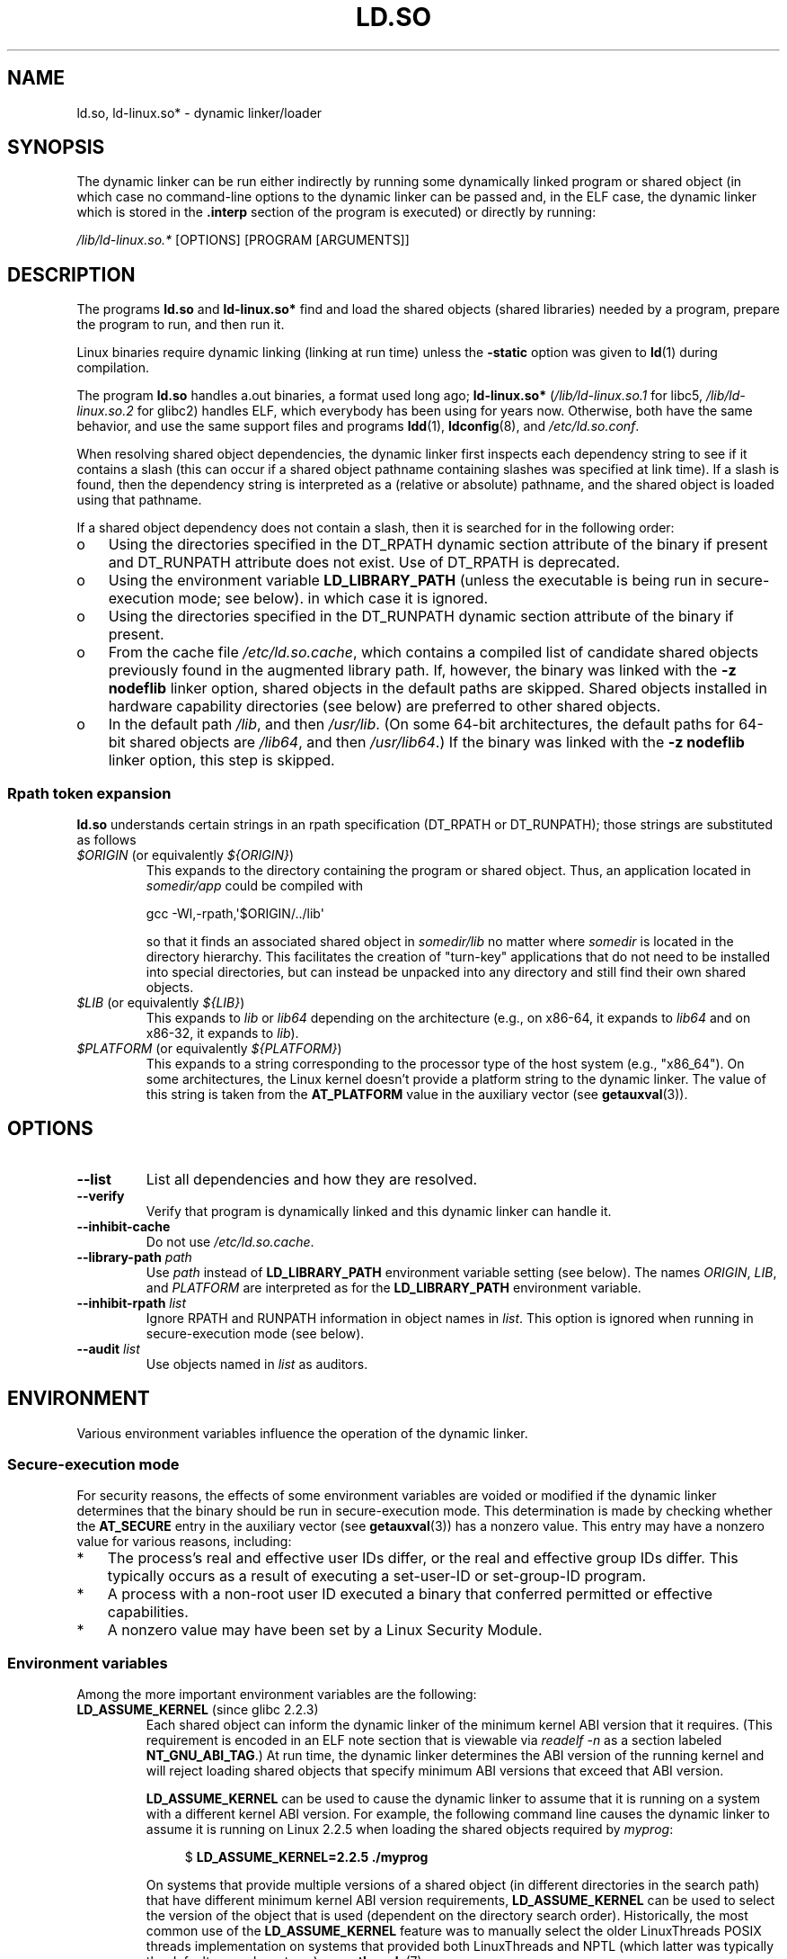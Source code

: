 .\" %%%LICENSE_START(PUBLIC_DOMAIN)
.\" This is in the public domain
.\" %%%LICENSE_END
.\"
.TH LD.SO 8 2016-10-08 "GNU" "Linux Programmer's Manual"
.SH NAME
ld.so, ld-linux.so* \- dynamic linker/loader
.SH SYNOPSIS
The dynamic linker can be run either indirectly by running some
dynamically linked program or shared object
(in which case no command-line options
to the dynamic linker can be passed and, in the ELF case, the dynamic linker
which is stored in the
.B .interp
section of the program is executed) or directly by running:
.P
.I /lib/ld-linux.so.*
[OPTIONS] [PROGRAM [ARGUMENTS]]
.SH DESCRIPTION
The programs
.B ld.so
and
.B ld-linux.so*
find and load the shared objects (shared libraries) needed by a program,
prepare the program to run, and then run it.
.LP
Linux binaries require dynamic linking (linking at run time)
unless the
.B \-static
option was given to
.BR ld (1)
during compilation.
.LP
The program
.B ld.so
handles a.out binaries, a format used long ago;
.B ld-linux.so*
(\fI/lib/ld-linux.so.1\fP for libc5, \fI/lib/ld-linux.so.2\fP for glibc2)
handles ELF,
which everybody has been using for years now.
Otherwise, both have the same behavior, and use the same
support files and programs
.BR ldd (1),
.BR ldconfig (8),
and
.IR /etc/ld.so.conf .
.LP
When resolving shared object dependencies,
the dynamic linker first inspects each dependency
string to see if it contains a slash (this can occur if
a shared object pathname containing slashes was specified at link time).
If a slash is found, then the dependency string is interpreted as
a (relative or absolute) pathname,
and the shared object is loaded using that pathname.
.LP
If a shared object dependency does not contain a slash,
then it is searched for in the following order:
.IP o 3
Using the directories specified in the
DT_RPATH dynamic section attribute
of the binary if present and DT_RUNPATH attribute does not exist.
Use of DT_RPATH is deprecated.
.IP o
Using the environment variable
.BR LD_LIBRARY_PATH
(unless the executable is being run in secure-execution mode; see below).
in which case it is ignored.
.IP o
Using the directories specified in the
DT_RUNPATH dynamic section attribute
of the binary if present.
.IP o
From the cache file
.IR /etc/ld.so.cache ,
which contains a compiled list of candidate shared objects previously found
in the augmented library path.
If, however, the binary was linked with the
.B \-z nodeflib
linker option, shared objects in the default paths are skipped.
Shared objects installed in hardware capability directories (see below)
are preferred to other shared objects.
.IP o
In the default path
.IR /lib ,
and then
.IR /usr/lib .
(On some 64-bit architectures, the default paths for 64-bit shared objects are
.IR /lib64 ,
and then
.IR /usr/lib64 .)
If the binary was linked with the
.B \-z nodeflib
linker option, this step is skipped.
.SS Rpath token expansion
.PP
.B ld.so
understands certain strings in an rpath specification (DT_RPATH or DT_RUNPATH); those strings are substituted as follows
.TP
.IR $ORIGIN " (or equivalently " ${ORIGIN} )
This expands to
the directory containing the program or shared object.
Thus, an application located in
.I somedir/app
could be compiled with

    gcc \-Wl,\-rpath,\(aq$ORIGIN/../lib\(aq

so that it finds an associated shared object in
.I somedir/lib
no matter where
.I somedir
is located in the directory hierarchy.
This facilitates the creation of "turn-key" applications that
do not need to be installed into special directories,
but can instead be unpacked into any directory
and still find their own shared objects.
.TP
.IR $LIB " (or equivalently " ${LIB} )
This expands to
.I lib
or
.I lib64
depending on the architecture
(e.g., on x86-64, it expands to
.IR lib64
and
on x86-32, it expands to
.IR lib ).
.TP
.IR $PLATFORM " (or equivalently " ${PLATFORM} )
This expands to a string corresponding to the processor type
of the host system (e.g., "x86_64").
On some architectures, the Linux kernel doesn't provide a platform
string to the dynamic linker.
The value of this string is taken from the
.BR AT_PLATFORM
value in the auxiliary vector (see
.BR getauxval (3)).
.\" To get an idea of the places that $PLATFORM would match,
.\" look at the output of the following:
.\"
.\"     mkdir /tmp/d
.\"     LD_LIBRARY_PATH=/tmp/d strace -e open /bin/date 2>&1 | grep /tmp/d
.\"
.\" ld.so lets names be abbreviated, so $O will work for $ORIGIN;
.\" Don't do this!!
.SH OPTIONS
.TP
.B \-\-list
List all dependencies and how they are resolved.
.TP
.B \-\-verify
Verify that program is dynamically linked and this dynamic linker can handle
it.
.TP
.B \-\-inhibit-cache
Do not use
.IR /etc/ld.so.cache .
.TP
.BI \-\-library\-path " path"
Use
.I path
instead of
.B LD_LIBRARY_PATH
environment variable setting (see below).
The names
.IR ORIGIN ,
.IR LIB ,
and
.IR PLATFORM
are interpreted as for the
.BR LD_LIBRARY_PATH
environment variable.
.TP
.BI \-\-inhibit\-rpath " list"
Ignore RPATH and RUNPATH information in object names in
.IR list .
This option is ignored when running in secure-execution mode (see below).
.TP
.BI \-\-audit " list"
Use objects named in
.I list
as auditors.
.SH ENVIRONMENT
Various environment variables influence the operation of the dynamic linker.
.\"
.SS Secure-execution mode
For security reasons,
the effects of some environment variables are voided or modified if
the dynamic linker determines that the binary should be
run in secure-execution mode.
This determination is made by checking whether the
.B AT_SECURE
entry in the auxiliary vector (see
.BR getauxval (3))
has a nonzero value.
This entry may have a nonzero value for various reasons, including:
.IP * 3
The process's real and effective user IDs differ,
or the real and effective group IDs differ.
This typically occurs as a result of executing
a set-user-ID or set-group-ID program.
.IP *
A process with a non-root user ID executed a binary that
conferred permitted or effective capabilities.
.IP *
A nonzero value may have been set by a Linux Security Module.
.\"
.SS Environment variables
Among the more important environment variables are the following:
.TP
.BR LD_ASSUME_KERNEL " (since glibc 2.2.3)"
Each shared object can inform the dynamic linker of the minimum kernel ABI
version that it requires.
(This requirement is encoded in an ELF note section that is viewable via
.IR "readelf\ \-n"
as a section labeled
.BR NT_GNU_ABI_TAG .)
At run time,
the dynamic linker determines the ABI version of the running kernel and
will reject loading shared objects that specify minimum ABI versions
that exceed that ABI version.

.BR LD_ASSUME_KERNEL
can be used to
cause the dynamic linker to assume that it is running on a system with
a different kernel ABI version.
For example, the following command line causes the
dynamic linker to assume it is running on Linux 2.2.5 when loading
the shared objects required by
.IR myprog :

.in +4n
.nf
$ \fBLD_ASSUME_KERNEL=2.2.5 ./myprog\fP
.fi
.in

On systems that provide multiple versions of a shared object
(in different directories in the search path) that have
different minimum kernel ABI version requirements,
.BR LD_ASSUME_KERNEL
can be used to select the version of the object that is used
(dependent on the directory search order).
Historically, the most common use of the
.BR LD_ASSUME_KERNEL
feature was to manually select the older
LinuxThreads POSIX threads implementation on systems that provided both
LinuxThreads and NPTL
(which latter was typically the default on such systems);
see
.BR pthreads (7).
.TP
.BR LD_BIND_NOW " (since glibc 2.1.1)"
If set to a nonempty string,
causes the dynamic linker to resolve all symbols
at program startup instead of deferring function call resolution to the point
when they are first referenced.
This is useful when using a debugger.
.TP
.B LD_LIBRARY_PATH
A list of directories in which to search for
ELF libraries at execution-time.
The items in the list are separated by either colons or semicolons.
Similar to the
.B PATH
environment variable.
This variable is ignored in secure-execution mode.

Within the pathnames specified in
.BR LD_LIBRARY_PATH ,
the dynamic linker expands the strings
.IR $ORIGIN ,
.IR $LIB ,
and
.IR $PLATFORM
(or the versions using curly braces around the names)
as described above in
.IR "Rpath token expansion" .
Thus, for example,
the following would cause a library to be searched for in either the
.I lib
or
.I lib64
subdirectory below the directory containing the program to be executed:

    $ \fBLD_LIBRARY_PATH='$ORIGIN/$LIB' prog\fP

(Note the use of single quotes, which prevent expansion of
.I ORIGIN
and
.I LIB
as shell variables!)
.TP
.B LD_PRELOAD
A list of additional, user-specified, ELF shared
objects to be loaded before all others.
The items of the list can be separated by spaces or colons.
This can be used to selectively override functions in other shared objects.
The objects are searched for using the rules given under DESCRIPTION.

In secure-execution mode,
preload pathnames containing slashes are ignored,
and only shared objects in the standard search directories that
have the set-user-ID mode bit enabled are loaded.

Within the names specified in the
.BR LD_PRELOAD
list, the dynamic linker understands the strings
.IR $ORIGIN ,
.IR $LIB ,
and
.IR $PLATFORM
(or the versions using curly braces around the names)
as described above in
.IR "Rpath token expansion" .
.\" Tested with the following:
.\"
.\"	LD_PRELOAD='$LIB/libmod.so' LD_LIBRARY_PATH=. ./prog
.\"
.\" which will reload the libmod.so in 'lib' or 'lib64', using it
.\" in preference to the version in '.'.
.TP
.BR LD_TRACE_LOADED_OBJECTS
If set (to any value), causes the program to list its dynamic
dependencies, as if run by
.BR ldd (1),
instead of running normally.
.LP
Then there are lots of more or less obscure variables,
many obsolete or only for internal use.
.TP
.BR LD_AUDIT " (since glibc 2.4)"
A colon-separated list of user-specified, ELF shared objects
to be loaded before all others in a separate linker namespace
(i.e., one that does not intrude upon the normal symbol bindings that
would occur in the process).
These objects can be used to audit the operation of the dynamic linker.
.B LD_AUDIT
is ignored in secure-execution mode.

The dynamic linker will notify the audit
shared objects at so-called auditing checkpoints\(emfor example,
loading a new shared object, resolving a symbol,
or calling a symbol from another shared object\(emby
calling an appropriate function within the audit shared object.
For details, see
.BR rtld-audit (7).
The auditing interface is largely compatible with that provided on Solaris,
as described in its
.IR "Linker and Libraries Guide" ,
in the chapter
.IR "Runtime Linker Auditing Interface" .

Within the names specified in the
.BR LD_AUDIT
list, the dynamic linker understands the strings
.IR $ORIGIN ,
.IR $LIB ,
and
.IR $PLATFORM
(or the versions using curly braces around the names)
as described above in
.IR "Rpath token expansion" .

Since glibc 2.13,
.\" commit 8e9f92e9d5d7737afdacf79b76d98c4c42980508
in secure-execution mode,
names in the audit list that contain slashes are ignored,
and only shared objects in the standard search directories that
have the set-user-ID mode bit enabled are loaded.
.TP
.BR LD_BIND_NOT " (since glibc 2.1.95)"
If this environment variable is set to a nonempty string,
do not update the GOT (global offset table) and PLT (procedure linkage table)
after resolving a function symbol.
By combining the use of this variable with
.BR LD_DEBUG
(with the categories
.IR bindings
and
.IR symbols ),
one can observe all run-time function bindings.
.TP
.BR LD_DEBUG " (since glibc 2.1)"
Output verbose debugging information about the dynamic linker.
If set to
.BR all ,
print all debugging information,
Setting this variable to
.BR help
does not run the specified program,
and displays a help message about which categories can be specified in this
environment variable.
The categories are:
.RS
.TP 12
.I bindings
Display information about which definition each symbol is bound to.
.TP
.I files
Display progress for input file.
.TP
.I libs
Display library search paths.
.TP
.I reloc
Display relocation processing.
.TP
.I scopes
Display scope information.
.TP
.I statistics
Display relocation statistics.
.TP
.I symbols
Display search paths for each symbol look-up.
.TP
.I unused
Determine unused DSOs.
.TP
.I versions
Display version dependencies.
.RE
.IP
The value in
.BR LD_DEBUG
can specify multiple categories, separated by colons, commas,
or (if the value is quoted) spaces.

Since glibc 2.3.4,
.B LD_DEBUG
is ignored in secure-execution mode, unless the file
.IR /etc/suid\-debug
exists (the content of the file is irrelevant).
.TP
.BR LD_DEBUG_OUTPUT " (since glibc 2.1)"
File in which
.B LD_DEBUG
output should be written.
The default is standard error.
.B LD_DEBUG_OUTPUT
is ignored in secure-execution mode.
.TP
.BR LD_DYNAMIC_WEAK " (since glibc 2.1.91)"
If this environment variable is defined (with any value),
allow weak symbols to be overridden (reverting to old glibc behavior).
.\" See weak handling
.\"     https://www.sourceware.org/ml/libc-hacker/2000-06/msg00029.html
.\"     To: GNU libc hacker <libc-hacker at sourceware dot cygnus dot com>
.\"     Subject: weak handling
.\"     From: Ulrich Drepper <drepper at redhat dot com>
.\"     Date: 07 Jun 2000 20:08:12 -0700
.\"     Reply-To: drepper at cygnus dot com (Ulrich Drepper)
Since glibc 2.3.4,
.B LD_DYNAMIC_WEAK
is ignored in secure-execution mode.
.TP
.BR LD_HWCAP_MASK " (since glibc 2.1)"
Mask for hardware capabilities.
.TP
.BR LD_ORIGIN_PATH " (since glibc 2.1)"
Path where the binary is found.
Since glibc 2.4,
.B LD_ORIGIN_PATH
is ignored in secure-execution mode.
.\" Used only if $ORIGIN can't be determined by normal means
.\" (from the origin path saved at load time, or from /proc/self/exe)?
.TP
.BR LD_POINTER_GUARD " (glibc from 2.4 to 2.22)"
Set to 0 to disable pointer guarding.
Any other value enables pointer guarding, which is also the default.
Pointer guarding is a security mechanism whereby some pointers to code
stored in writable program memory (return addresses saved by
.BR setjmp (3)
or function pointers used by various glibc internals) are mangled
semi-randomly to make it more difficult for an attacker to hijack
the pointers for use in the event of a buffer overrun or
stack-smashing attack.
Since glibc 2.23,
.\" commit a014cecd82b71b70a6a843e250e06b541ad524f7
.B LD_POINTER_GUARD
can no longer be used to disable pointer guarding,
which is now always enabled.
.TP
.BR LD_PROFILE " (since glibc 2.1)"
The name of a (single) shared object to be profiled,
specified either as a pathname or a soname.
Profiling output is appended to the file whose name is:
"\fI$LD_PROFILE_OUTPUT\fP/\fI$LD_PROFILE\fP.profile".
.TP
.BR LD_PROFILE_OUTPUT " (since glibc 2.1)"
Directory where
.B LD_PROFILE
output should be written.
If this variable is not defined, or is defined as an empty string,
then the default is
.IR /var/tmp .
.B LD_PROFILE_OUTPUT
is ignored in secure-execution mode; instead
.IR /var/profile
is always used.
.TP
.BR LD_SHOW_AUXV " (since glibc 2.1)"
If this environment variable is defined (with any value),
show the auxiliary array passed up from the kernel (see also
.BR getauxval (3)).
Since glibc 2.3.5,
.B LD_SHOW_AUXV
is ignored in secure-execution mode.
.TP
.BR LD_TRACE_PRELINKING " (since glibc 2.4)"
If this environment variable is defined (with any value),
trace prelinking of the object whose name is assigned to
this environment variable.
(Use
.BR ldd (1)
to get a list of the objects that might be traced.)
If the object name is not recognized,
.\" (This is what seems to happen, from experimenting)
then all prelinking activity is traced.
.TP
.BR LD_USE_LOAD_BIAS " (since glibc 2.3.3)"
.\" http://sources.redhat.com/ml/libc-hacker/2003-11/msg00127.html
.\" Subject: [PATCH] Support LD_USE_LOAD_BIAS
.\" Jakub Jelinek
By default (i.e., if this variable is not defined),
executables and prelinked
shared objects will honor base addresses of their dependent shared objects
and (nonprelinked) position-independent executables (PIEs)
and other shared objects will not honor them.
If
.B LD_USE_LOAD_BIAS
is defined with the value 1, both executables and PIEs
will honor the base addresses.
If
.B LD_USE_LOAD_BIAS
is defined with the value 0,
neither executables nor PIEs will honor the base addresses.
This variable is ignored in secure-execution mode.
.TP
.BR LD_VERBOSE " (since glibc 2.1)"
If set to a nonempty string,
output symbol versioning information about the
program if the
.B LD_TRACE_LOADED_OBJECTS
environment variable has been set.
.TP
.BR LD_WARN " (since glibc 2.1.3)
If set to a nonempty string, warn about unresolved symbols.
.TP
.BR LD_PREFER_MAP_32BIT_EXEC " (x86-64 only; since glibc 2.23)"
According to the Intel Silvermont software optimization guide, for 64-bit
applications, branch prediction performance can be negatively impacted
when the target of a branch is more than 4GB away from the branch.
If this environment variable is set (to any value),
.BR ld.so
will first try to map executable pages using the
.BR mmap (2)
.BR MAP_32BIT
flag, and fall back to mapping without that flag if that attempt fails.
NB: MAP_32BIT will map to the low 2GB (not 4GB) of the address space.
Because
.B MAP_32BIT
reduces the address range available for address space layout
randomization (ASLR),
.B LD_PREFER_MAP_32BIT_EXEC
is always disabled in secure-execution mode.
.SH FILES
.PD 0
.TP
.I /lib/ld.so
a.out dynamic linker/loader
.TP
.IR /lib/ld\-linux.so. { 1 , 2 }
ELF dynamic linker/loader
.TP
.I /etc/ld.so.cache
File containing a compiled list of directories in which to search for
shared objects and an ordered list of candidate shared objects.
.TP
.I /etc/ld.so.preload
File containing a whitespace-separated list of ELF shared objects to
be loaded before the program.
.TP
.B lib*.so*
shared objects
.PD
.SH NOTES
.SS Hardware capabilities
Some shared objects are compiled using hardware-specific instructions which do
not exist on every CPU.
Such objects should be installed in directories whose names define the
required hardware capabilities, such as
.IR /usr/lib/sse2/ .
The dynamic linker checks these directories against the hardware of the
machine and selects the most suitable version of a given shared object.
Hardware capability directories can be cascaded to combine CPU features.
The list of supported hardware capability names depends on the CPU.
The following names are currently recognized:
.TP
.B Alpha
ev4, ev5, ev56, ev6, ev67
.TP
.B MIPS
loongson2e, loongson2f, octeon, octeon2
.TP
.B PowerPC
4xxmac, altivec, arch_2_05, arch_2_06, booke, cellbe, dfp, efpdouble, efpsingle,
fpu, ic_snoop, mmu, notb, pa6t, power4, power5, power5+, power6x, ppc32, ppc601,
ppc64, smt, spe, ucache, vsx
.TP
.B SPARC
flush, muldiv, stbar, swap, ultra3, v9, v9v, v9v2
.TP
.B s390
dfp, eimm, esan3, etf3enh, g5, highgprs, hpage, ldisp, msa, stfle,
z900, z990, z9-109, z10, zarch
.TP
.B x86 (32-bit only)
acpi, apic, clflush, cmov, cx8, dts, fxsr, ht, i386, i486, i586, i686, mca, mmx,
mtrr, pat, pbe, pge, pn, pse36, sep, ss, sse, sse2, tm
.SH SEE ALSO
.BR ld (1),
.BR ldd (1),
.BR pldd (1),
.BR sprof (1),
.BR dlopen (3),
.BR getauxval (3),
.BR capabilities (7),
.BR rtld-audit (7),
.BR ldconfig (8),
.BR sln (8)
.\" .SH AUTHORS
.\" ld.so: David Engel, Eric Youngdale, Peter MacDonald, Hongjiu Lu, Linus
.\"  Torvalds, Lars Wirzenius and Mitch D'Souza
.\" ld-linux.so: Roland McGrath, Ulrich Drepper and others.
.\"
.\" In the above, (libc5) stands for David Engel's ld.so/ld-linux.so.
